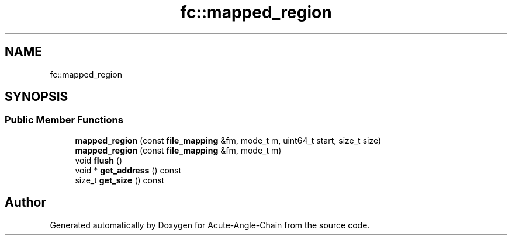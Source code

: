 .TH "fc::mapped_region" 3 "Sun Jun 3 2018" "Acute-Angle-Chain" \" -*- nroff -*-
.ad l
.nh
.SH NAME
fc::mapped_region
.SH SYNOPSIS
.br
.PP
.SS "Public Member Functions"

.in +1c
.ti -1c
.RI "\fBmapped_region\fP (const \fBfile_mapping\fP &fm, mode_t m, uint64_t start, size_t size)"
.br
.ti -1c
.RI "\fBmapped_region\fP (const \fBfile_mapping\fP &fm, mode_t m)"
.br
.ti -1c
.RI "void \fBflush\fP ()"
.br
.ti -1c
.RI "void * \fBget_address\fP () const"
.br
.ti -1c
.RI "size_t \fBget_size\fP () const"
.br
.in -1c

.SH "Author"
.PP 
Generated automatically by Doxygen for Acute-Angle-Chain from the source code\&.
